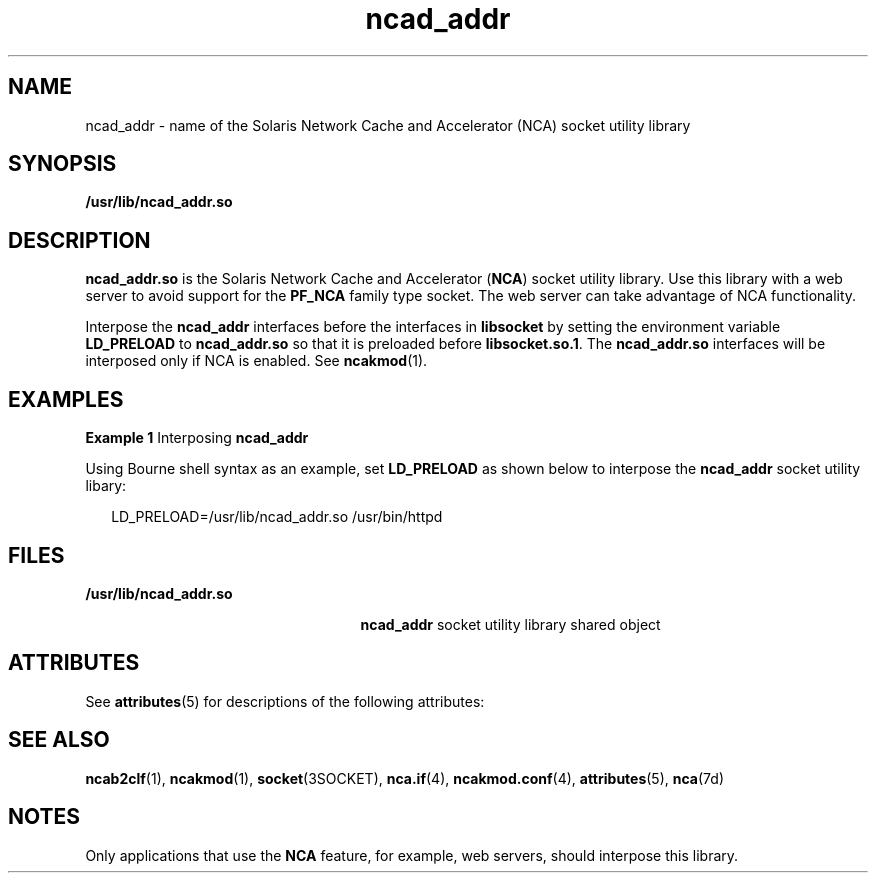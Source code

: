 '\" te
.\" Copyright (c) 2003, 2011, Oracle and/or its affiliates. All rights reserved.
.TH ncad_addr 4 "11 Feb 2011" "SunOS 5.11" "File Formats"
.SH NAME
ncad_addr \- name of the Solaris Network Cache and Accelerator (NCA) socket utility library
.SH SYNOPSIS
.LP
.nf
\fB/usr/lib/ncad_addr.so\fR
.fi

.SH DESCRIPTION
.sp
.LP
\fBncad_addr.so\fR is the Solaris Network Cache and Accelerator (\fBNCA\fR) socket utility library. Use this library with a web server to avoid support for the \fBPF_NCA\fR family type socket. The web server can take advantage of NCA functionality.
.sp
.LP
Interpose the \fBncad_addr\fR interfaces before the interfaces in \fBlibsocket\fR by setting the environment variable \fBLD_PRELOAD\fR to \fBncad_addr.so\fR so that it is preloaded before \fBlibsocket.so.1\fR. The \fBncad_addr.so\fR interfaces will be interposed only if NCA is enabled. See \fBncakmod\fR(1).
.SH EXAMPLES
.LP
\fBExample 1 \fRInterposing \fBncad_addr\fR
.sp
.LP
Using Bourne shell syntax as an example, set \fBLD_PRELOAD\fR as shown below to interpose the \fBncad_addr\fR socket utility libary:

.sp
.in +2
.nf
LD_PRELOAD=/usr/lib/ncad_addr.so /usr/bin/httpd
.fi
.in -2

.SH FILES
.sp
.ne 2
.mk
.na
\fB\fB/usr/lib/ncad_addr.so\fR\fR
.ad
.RS 25n
.rt  
\fBncad_addr\fR socket utility library shared object
.RE

.SH ATTRIBUTES
.sp
.LP
See \fBattributes\fR(5)  for descriptions of the following attributes:
.sp

.sp
.TS
tab() box;
cw(2.75i) |cw(2.75i) 
lw(2.75i) |lw(2.75i) 
.
ATTRIBUTE TYPEATTRIBUTE VALUE
_
AvailabilityT{
system/network/http-cache-accelerator (32-bit)
T}
_
SUNWncarx (64-bit)
_
Interface StabilityUncommitted
.TE

.SH SEE ALSO
.sp
.LP
\fBncab2clf\fR(1), \fBncakmod\fR(1), \fBsocket\fR(3SOCKET), \fBnca.if\fR(4), \fBncakmod.conf\fR(4), \fBattributes\fR(5), \fBnca\fR(7d)
.SH NOTES
.sp
.LP
Only applications that use the \fBNCA\fR feature, for example, web servers, should interpose this library.
